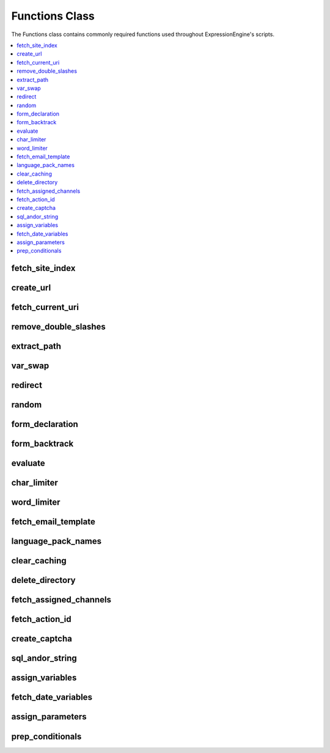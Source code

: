 Functions Class
===============

.. class:: Functions

  The Functions class contains commonly required functions used throughout
  ExpressionEngine's scripts.

.. contents::
  :local:

.. highlight:: php

fetch_site_index
----------------

.. method:: fetch_site_index([$add_slash = FALSE[, $sess_id = TRUE]])

  Returns the url of the main site index.

  :param boolean $add_slash: Set to ``TRUE`` to add a slash to the end
    of the return value
  :param boolean $sess_id: Set to ``FALSE`` to exclude the session id
  :returns: Site index URL
  :rtype: String

create_url
----------

.. method:: create_url($segment[, $sess_id = TRUE])

  The segment passed to this function is parsed and added to the full
  site URL to create a full URL/URI.

  ::

    $memberlist_url = ee()->functions->create_url('member/memberlist');
    // returns "http://example.com/index.php/member/memberlist/"

  :param string $segment: The desired URL's URI
  :param boolean $sess_id: If set to ``FALSE``, session_id will not be
    included
  :returns: Full site URL pointing to ``$segment``
  :rtype: String

fetch_current_uri
-----------------

.. method:: fetch_current_uri()

  Returns uri for current page.

  :returns: Current URI
  :rtype: String


remove_double_slashes
---------------------

.. method:: remove_double_slashes($str)

  .. deprecated:: 2.6
    Use String helper's ``reduce_double_slashes()`` instead.

  Removes all double slashes (``//``) from ``$str`` and returns the
  string. Useful for cleaning up URLs. The double slashes in ``http://``
  are preserved.

  :param string $str: String to remove double slashes from
  :returns: Cleaned up ``$str``
  :rtype: String

extract_path
------------

.. method:: extract_path($str)

  Extract the template group/template name from ``$str``, like
  ``{some_var path='channel/index'}``, and returns just the path.

  ::

    // Parse permalink path
    $key = '{permalink path='channel/details'}'
    if (ee()->functions->extract_path($key) != '' && ee()->functions->extract_path($key) != 'SITE_INDEX')
    {
        $path = ee()->functions->extract_path($key).'/'.$row['entry_id'];
    }
    // function returns 'channel/details'

  :param string $str: String to extract the path from
  :returns: Template group/name pair
  :rtype: String

var_swap
--------

.. method:: var_swap($str, $data)

  Replace array of variables in string::

    $str = "Rick and Paul ate {meal} while sitting around the {item}";
    $swap = array('meal' => "Skittles", 'item' => "computer");
    $msg = ee()->functions->var_swap($str, $swap);
    // returns "Rick and Paul ate Skittles while sitting around the computer";

  :param string $str: String to parse
  :param array $data: Associative array of keys to replace with values
  :returns: ``$str`` parsed with ``$data``
  :rtype: String

redirect
--------

.. method:: redirect($location[, $method = FALSE[, $status_code = NULL]])

  Redirect to location.

  :param string $location: URL to redirect to
  :param string $method: Optionally choose a method to redirect with
    (can use ``refresh``, otherwise defaults to using ``Location``
    header)
  :param integer $status_code: Status code in the 300 block
  :rtype: Void

random
------

.. method:: random([$type = 'encrypt'[, $len = 8]])

  Random number/password generator.

  :param string $type: There are four possible values:

    - ``basic`` - just a random number
    - ``alpha`` - string with length of length using only letters (upper
      and lower case) of the alphabet
    - ``numeric`` - string with length of length using only numbers
    - ``nozero`` - string with length of length using all numbers except
      zero
    - ``md5`` - string of a random number that has been ``md5``'ed
    - ``encrypt`` - string of a random number that has been hash'ed

  :param integer $len: Length of the string
  :returns: Random string of characters
  :rtype: String


.. _form_declaration:

form_declaration
----------------

.. method:: form_declaration($data)

  Creates opening form tag and hidden variables.

  Any form will accept the ``form_class`` and ``form_id`` parameters.
  Access the values with TMPL class properties of ``form_id`` and
  ``form_class``.

  ::

    $form_details = array(
        'action'          => '',
        'name'            => 'upload',
        'id'              => ee()->TMPL->form_id,
        'class'           => ee()->TMPL->form_class,
        'hidden_fields'   => array('new' => 'y'),
        'secure'          => TRUE,
        'onsubmit'        => "validate_form(); return false;"
    );

    $r = ee()->functions->form_declaration($form_details);

  :param array $data: Associative array of data (see above for example)
  :returns: Opening form tag and hidden fields
  :rtype: String

form_backtrack
--------------

.. method:: form_backtrack([$offset = ''])

  Returns a URL that allows us to return a user to a previously visited
  page after submitting a form. ExpressionEngine keeps track of the last
  five pages viewed by a visitor, and the page returned is determined by
  the value of offset.

  ::

    $data = array(
        'title'   => 'Information Accepted',
        'heading' => 'Thank you',
        'content' => 'Thank you for the locale information',
        'link'    => array(ee()->functions->form_backtrack('-2'), 'Return to entry')
    );

    ee()->output->show_message($data);

  :param integer $offset: How many pages you want to backtrack: ``0`` is
    the current page, ``-1`` would be the form page, and ``-2`` would be
    the page prior to the form page.
  :returns: Previous URL
  :rtype: String

evaluate
--------

.. method:: evaluate($str)

  Evaluates a string as PHP::

    $str = "echo 3*4;";

    ob_start();

    echo ee()->functions->evaluate($str);
    $value = ob_get_contents();

    ob_end_clean();

    // $value is now equal to 12, since that is what would be outputted by the PHP.

  :param string $str: String to evaluate as PHP
  :returns: Resulting value
  :rtype: String



char_limiter
------------

.. method:: char_limiter($str[, $num = 500])

  Returns section of a string limited to a certain amount of characters
  but rounds the string up to the nearest word.

  :param string $str: String to limit
  :param interger $num: Characters to limit to
  :returns: Limited string
  :rtype: String

word_limiter
------------

.. method:: word_limiter($str[, $num = 100])

  Returns section of a string based on number of words.

  :param string $str: String to limit
  :param interger $num: Words to limit to
  :returns: Limited string
  :rtype: String

fetch_email_template
--------------------

.. method:: fetch_email_template($name)

  Returns the contents of the email template requested based on the
  language settings of the user.

  :param string $name: Name of the email template
  :returns: Email template parsed with the user's language
  :rtype: String

language_pack_names
-------------------

.. method:: language_pack_names($default)

  Returns form select menu of available language packs

  :param string $default: Currently selected or default language
  :returns: Div tag with a select tag that contains the listing of
    languages
  :rtype: String

clear_caching
-------------

.. method:: clear_caching($which[, $sub_dir = ''])

  Clears one or all of the main cache folders

  :param string $which: ``'page'``, ``'tag'``, ``'db'``, ``'sql'``,
    ``'relationships'``, ``'all'``
  :param string $sub_dir: Define a specific folder or file in the cache
    directory
  :rtype: Void

delete_directory
----------------

.. method:: delete_directory($path[, $del_root = FALSE])

  Empties a directory of any files.

  :param string $path: Absolute path of the directory you wish to empty;
    remember to use the path constants to make this easier
  :param boolean $del_root: Set to ``TRUE`` to delete the directory as
    well
  :rtype: Void

fetch_assigned_channels
-----------------------

.. method:: fetch_assigned_channels()

  Returns array of channels accessible by current user.

  :returns: Array of channels accessible by current user
  :rtype: Array


.. _fetch_action_id:

fetch_action_id
---------------

.. method:: fetch_action_id($class, $method)

  Returns a tag in the format ``{AID:class:method}`` for use in the
  frontend. (See also :doc:`EE->cp->fetch_action_id
  <cp>`).

  ::

    $action_id = ee()->functions->fetch_action_id('Comment', 'insert_new_comment');

  :param string $class: Class that contains the ``$method``
  :param string $method: Name of the method that has an action ID
  :returns: Valid action ID tag
  :rtype: String

create_captcha
--------------

.. method:: create_captcha($old_world = '')

  Using a random word chosen from the array stored in the
  ``config/captcha.php`` file, this function will create a captcha image
  and then store that word and the IP address of the current user in the
  database. You can then put the returned ``<img>`` tag in your form
  along with a text input field for the user submitted word. When the
  form is submitted you can check the submitted word against the
  database for the user's IP. If it matches, you continue processing the
  form data. If it does not, then the form should fail. This is used to
  prevent automated spamming tools from submitting spam.

  :param string $old_word: Can specify the word to appear as a captcha
  :returns: ``<img>`` tag
  :rtype: String

sql_andor_string
----------------

.. method:: sql_andor_string($str, $field[, $prefix = ''[, $null = FALSE]])

  Certain tag parameters have the option to be in the form of
  ``'value1|value2'`` or ``'not value1|value2'``, which allows the
  acceptance of multiple values. This function takes that parameter as
  ``$str`` and the ``$field`` to check, along with the (optional)
  ``$prefix`` of the table containing the field, and returns the query
  string required::

    $str  = 'channel|news|sports';
    $sql  = "SELECT * FROM exp_channels WHERE site_id = 1 ";
    $sql .= ee()->functions->sql_andor_string($str, 'channel_name');
    // $sql equals:
    // SELECT * FROM exp_channels WHERE site_id = 1
    // AND channel_name = 'channel' OR channel_name = 'news' OR channel_name = 'sports'

  :param string $str: Pipe delimited string from the tag parameter
  :param string $field: Name of the database field
  :param string $prefix: Field prefix, used when working with multiple
    tables to define the table (e.g. ``database_table_name.field_name``)
  :param boolean $null: Allow for null values in the ``$field``
  :returns: Partial query string containing some of the ``WHERE`` clause
  :rtype: String

assign_variables
----------------

.. method:: assign_variables([$str = ''[, $slash = '/']])

  This function extracts the variables contained within the current tag
  being parsed and assigns them to one of two arrays which are returned
  to you: ``var_single`` or ``var_pair``.

  :param string $str: String to parse
  :param string $slash: What kind of backslash is in the string (``/``
    or ``&#47;``)
  :returns: Associative array containing both ``var_single`` and
    ``var_pair``
  :rtype: Array

fetch_date_variables
--------------------

.. method:: fetch_date_variables($datestr)

  Fetch the date format (e.g. ``%Y %m %d``) from a date variable (e.g.
  ``{date format="%Y %m %d"}``).

  :param string $datestr: The string to look for a single date format in
  :returns: Date format string
  :rtype: String

assign_parameters
-----------------

.. method:: assign_parameters($str)

  Fetch parameters for tag

  :param string $str: String containing tag parameters directly from the
    :attr:`TMPL::$tagdata`
  :returns: Associative array containing the tag parameters
  :rtype: Array

prep_conditionals
-----------------

.. method:: prep_conditionals($str, $vars[, $safety = 'n'[, $prefix = '']])

  Parses conditionals and preps conditional for evaluation

  :param string $str: Template :attr:`TMPL::$tagdata` to parse
  :param array $vars: Associative array of conditionals to parse
  :param string $safety: Set to ``'y'`` to ensure that some safety
    checks are performed to make sure conditionals are well formed
  :param string $prefix: Used when your variables have a prefix, parses
    both prefixed and non-prefixed variables
  :returns: ``$str`` with the conditionals from ``$var`` parsed
  :rtype: String
